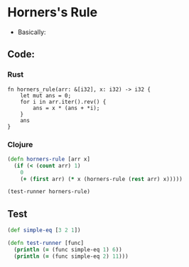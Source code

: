 * Horners's Rule
- Basically:
#+BEGIN_EXPORT latex
f(x) = a_1 + a_2x + a_3x^2 ...
     = a_1 + x(a_2 + x(a_3 ...))
#+END_EXPORT
** Code:
*** Rust
#+BEGIN_SRC rustic
  fn horners_rule(arr: &[i32], x: i32) -> i32 {
      let mut ans = 0;
      for i in arr.iter().rev() {
          ans = x * (ans + *i);
      }
      ans
  }
#+END_SRC
*** Clojure
#+BEGIN_SRC clojure :results output
  (defn horners-rule [arr x]
    (if (< (count arr) 1)
      0
      (+ (first arr) (* x (horners-rule (rest arr) x)))))

  (test-runner horners-rule)
#+END_SRC

#+RESULTS:
: true
: true

** Test
#+BEGIN_SRC clojure
  (def simple-eq [3 2 1])

  (defn test-runner [func]
    (println (= (func simple-eq 1) 6))
    (println (= (func simple-eq 2) 11)))
#+END_SRC

#+RESULTS:
: #'user/simple-eq#'user/test-runner
